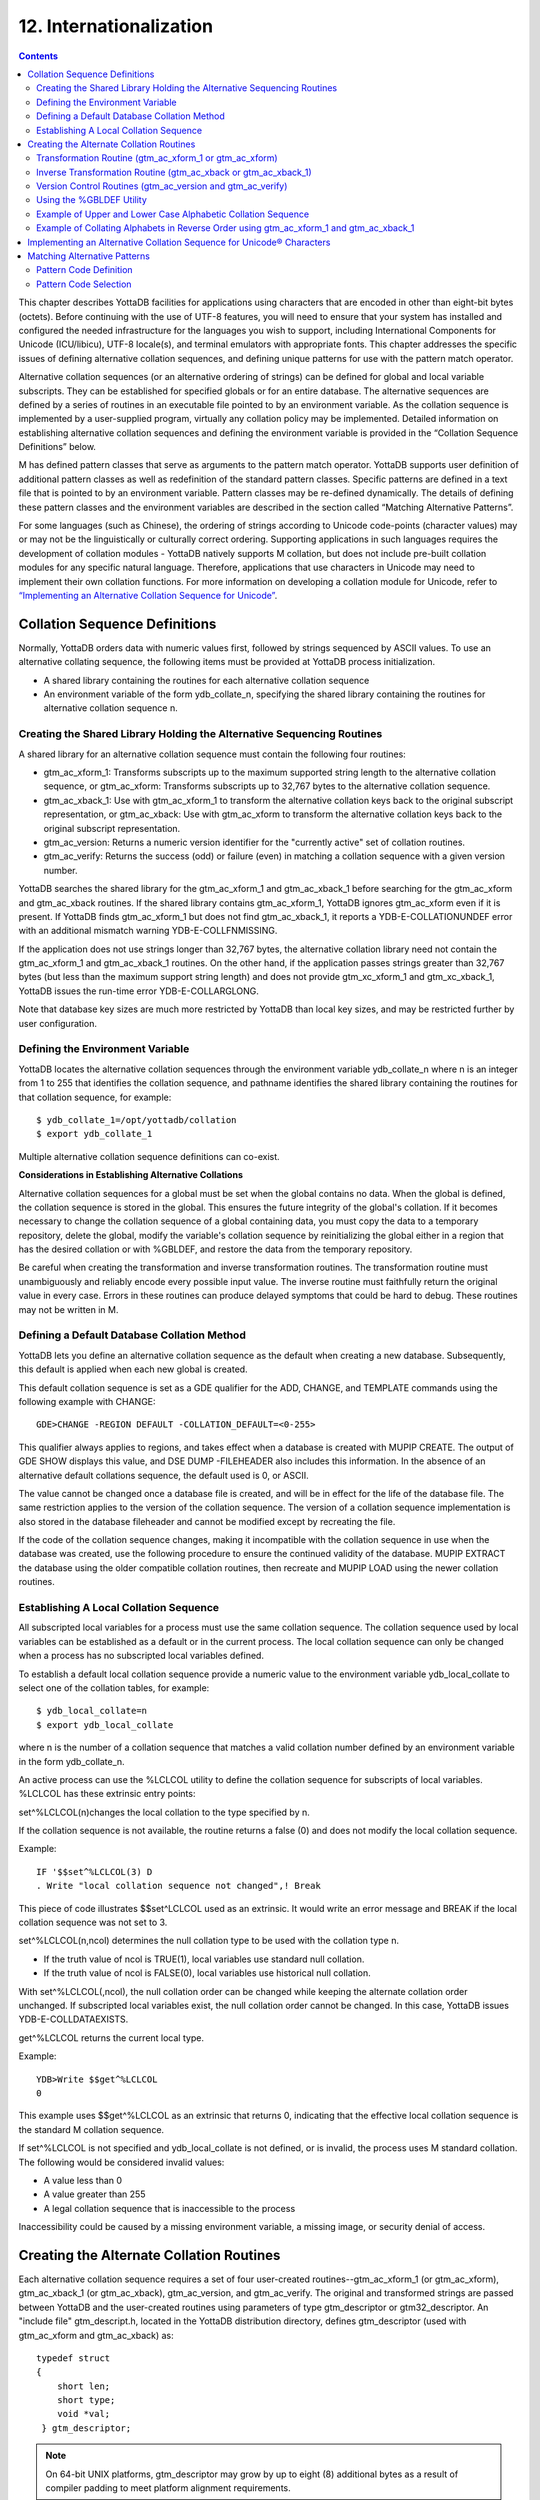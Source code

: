 .. ###############################################################
.. #                                                             #
.. # Copyright (c) 2020 YottaDB LLC and/or its subsidiaries.     #
.. # All rights reserved.                                        #
.. #                                                             #
.. #     This source code contains the intellectual property     #
.. #     of its copyright holder(s), and is made available       #
.. #     under a license.  If you do not know the terms of       #
.. #     the license, please stop and do not read further.       #
.. #                                                             #
.. ###############################################################

.. index::
   Internationalization

============================
12. Internationalization
============================

.. contents::
   :depth: 5

This chapter describes YottaDB facilities for applications using characters that are encoded in other than eight-bit bytes (octets). Before continuing with the use of UTF-8 features, you will need to ensure that your system has installed and configured the needed infrastructure for the languages you wish to support, including International Components for Unicode (ICU/libicu), UTF-8 locale(s), and terminal emulators with appropriate fonts. This chapter addresses the specific issues of defining alternative collation sequences, and defining unique patterns for use with the pattern match operator.

Alternative collation sequences (or an alternative ordering of strings) can be defined for global and local variable subscripts. They can be established for specified globals or for an entire database. The alternative sequences are defined by a series of routines in an executable file pointed to by an environment variable. As the collation sequence is implemented by a user-supplied program, virtually any collation policy may be implemented. Detailed information on establishing alternative collation sequences and defining the environment variable is provided in the “Collation Sequence Definitions” below.

M has defined pattern classes that serve as arguments to the pattern match operator. YottaDB supports user definition of additional pattern classes as well as redefinition of the standard pattern classes. Specific patterns are defined in a text file that is pointed to by an environment variable. Pattern classes may be re-defined dynamically. The details of defining these pattern classes and the environment variables are described in the section called “Matching Alternative Patterns”.

For some languages (such as Chinese), the ordering of strings according to Unicode code-points (character values) may or may not be the linguistically or culturally correct ordering. Supporting applications in such languages requires the development of collation modules - YottaDB natively supports M collation, but does not include pre-built collation modules for any specific natural language. Therefore, applications that use characters in Unicode may need to implement their own collation functions. For more information on developing a collation module for Unicode, refer to `“Implementing an Alternative Collation Sequence for Unicode” <./internatn.html#implementing-an-alternative-collation-sequence-for-unicode>`_.

-----------------------------------
Collation Sequence Definitions
-----------------------------------

Normally, YottaDB orders data with numeric values first, followed by strings sequenced by ASCII values. To use an alternative collating sequence, the following items must be provided at YottaDB process initialization.

* A shared library containing the routines for each alternative collation sequence
* An environment variable of the form ydb_collate_n, specifying the shared library containing the routines for alternative collation sequence n.

+++++++++++++++++++++++++++++++++++++++++++++++++++++++++++++++++++++++++
Creating the Shared Library Holding the Alternative Sequencing Routines
+++++++++++++++++++++++++++++++++++++++++++++++++++++++++++++++++++++++++

A shared library for an alternative collation sequence must contain the following four routines:

* gtm_ac_xform_1: Transforms subscripts up to the maximum supported string length to the alternative collation sequence, or gtm_ac_xform: Transforms subscripts up to 32,767 bytes to the alternative collation sequence.
* gtm_ac_xback_1: Use with gtm_ac_xform_1 to transform the alternative collation keys back to the original subscript representation, or gtm_ac_xback: Use with gtm_ac_xform to transform the alternative collation keys back to the original subscript representation.
* gtm_ac_version: Returns a numeric version identifier for the "currently active" set of collation routines.
* gtm_ac_verify: Returns the success (odd) or failure (even) in matching a collation sequence with a given version number.

YottaDB searches the shared library for the gtm_ac_xform_1 and gtm_ac_xback_1 before searching for the gtm_ac_xform and gtm_ac_xback routines. If the shared library contains gtm_ac_xform_1, YottaDB ignores gtm_ac_xform even if it is present. If YottaDB finds gtm_ac_xform_1 but does not find gtm_ac_xback_1, it reports a YDB-E-COLLATIONUNDEF error with an additional mismatch warning YDB-E-COLLFNMISSING.

If the application does not use strings longer than 32,767 bytes, the alternative collation library need not contain the gtm_ac_xform_1 and gtm_ac_xback_1 routines. On the other hand, if the application passes strings greater than 32,767 bytes (but less than the maximum support string length) and does not provide gtm_xc_xform_1 and gtm_xc_xback_1, YottaDB issues the run-time error YDB-E-COLLARGLONG.

Note that database key sizes are much more restricted by YottaDB than local key sizes, and may be restricted further by user configuration.

+++++++++++++++++++++++++++++++++++
Defining the Environment Variable
+++++++++++++++++++++++++++++++++++

YottaDB locates the alternative collation sequences through the environment variable ydb_collate_n where n is an integer from 1 to 255 that identifies the collation sequence, and pathname identifies the shared library containing the routines for that collation sequence, for example:

.. parsed-literal::
   $ ydb_collate_1=/opt/yottadb/collation
   $ export ydb_collate_1

Multiple alternative collation sequence definitions can co-exist.

**Considerations in Establishing Alternative Collations**

Alternative collation sequences for a global must be set when the global contains no data. When the global is defined, the collation sequence is stored in the global. This ensures the future integrity of the global's collation. If it becomes necessary to change the collation sequence of a global containing data, you must copy the data to a temporary repository, delete the global, modify the variable's collation sequence by reinitializing the global either in a region that has the desired collation or with %GBLDEF, and restore the data from the temporary repository.

Be careful when creating the transformation and inverse transformation routines. The transformation routine must unambiguously and reliably encode every possible input value. The inverse routine must faithfully return the original value in every case. Errors in these routines can produce delayed symptoms that could be hard to debug. These routines may not be written in M.

+++++++++++++++++++++++++++++++++++++++++++++
Defining a Default Database Collation Method
+++++++++++++++++++++++++++++++++++++++++++++

YottaDB lets you define an alternative collation sequence as the default when creating a new database. Subsequently, this default is applied when each new global is created.

This default collation sequence is set as a GDE qualifier for the ADD, CHANGE, and TEMPLATE commands using the following example with CHANGE:

.. parsed-literal::
   GDE>CHANGE -REGION DEFAULT -COLLATION_DEFAULT=<0-255>

This qualifier always applies to regions, and takes effect when a database is created with MUPIP CREATE. The output of GDE SHOW displays this value, and DSE DUMP -FILEHEADER also includes this information. In the absence of an alternative default collations sequence, the default used is 0, or ASCII.

The value cannot be changed once a database file is created, and will be in effect for the life of the database file. The same restriction applies to the version of the collation sequence. The version of a collation sequence implementation is also stored in the database fileheader and cannot be modified except by recreating the file.

If the code of the collation sequence changes, making it incompatible with the collation sequence in use when the database was created, use the following procedure to ensure the continued validity of the database. MUPIP EXTRACT the database using the older compatible collation routines, then recreate and MUPIP LOAD using the newer collation routines.

+++++++++++++++++++++++++++++++++++++++++++++
Establishing A Local Collation Sequence
+++++++++++++++++++++++++++++++++++++++++++++

All subscripted local variables for a process must use the same collation sequence. The collation sequence used by local variables can be established as a default or in the current process. The local collation sequence can only be changed when a process has no subscripted local variables defined.

To establish a default local collation sequence provide a numeric value to the environment variable ydb_local_collate to select one of the collation tables, for example:

.. parsed-literal::
   $ ydb_local_collate=n
   $ export ydb_local_collate

where n is the number of a collation sequence that matches a valid collation number defined by an environment variable in the form ydb_collate_n.

An active process can use the %LCLCOL utility to define the collation sequence for subscripts of local variables. %LCLCOL has these extrinsic entry points:

set^%LCLCOL(n)changes the local collation to the type specified by n.

If the collation sequence is not available, the routine returns a false (0) and does not modify the local collation sequence.

Example:

.. parsed-literal::
   IF '$$set^%LCLCOL(3) D
   . Write "local collation sequence not changed",! Break

This piece of code illustrates $$set^LCLCOL used as an extrinsic. It would write an error message and BREAK if the local collation sequence was not set to 3.

set^%LCLCOL(n,ncol) determines the null collation type to be used with the collation type n.

* If the truth value of ncol is TRUE(1), local variables use standard null collation.
* If the truth value of ncol is FALSE(0), local variables use historical null collation.

With set^%LCLCOL(,ncol), the null collation order can be changed while keeping the alternate collation order unchanged. If subscripted local variables exist, the null collation order cannot be changed. In this case, YottaDB issues YDB-E-COLLDATAEXISTS.

get^%LCLCOL returns the current local type.

Example:

.. parsed-literal::
   YDB>Write $$get^%LCLCOL
   0

This example uses $$get^%LCLCOL as an extrinsic that returns 0, indicating that the effective local collation sequence is the standard M collation sequence.

If set^%LCLCOL is not specified and ydb_local_collate is not defined, or is invalid, the process uses M standard collation. The following would be considered invalid values:

* A value less than 0
* A value greater than 255
* A legal collation sequence that is inaccessible to the process

Inaccessibility could be caused by a missing environment variable, a missing image, or security denial of access.

------------------------------------------
Creating the Alternate Collation Routines
------------------------------------------

Each alternative collation sequence requires a set of four user-created routines--gtm_ac_xform_1 (or gtm_ac_xform), gtm_ac_xback_1 (or gtm_ac_xback), gtm_ac_version, and gtm_ac_verify. The original and transformed strings are passed between YottaDB and the user-created routines using parameters of type gtm_descriptor or gtm32_descriptor. An "include file" gtm_descript.h, located in the YottaDB distribution directory, defines gtm_descriptor (used with gtm_ac_xform and gtm_ac_xback) as:

.. parsed-literal::
   typedef struct
   {
       short len;
       short type;
       void \*val;
    } gtm_descriptor;

.. note::
   On 64-bit UNIX platforms, gtm_descriptor may grow by up to eight (8) additional bytes as a result of compiler padding to meet platform alignment requirements.

gtm_descript.h defines gtm32_descriptor (used with gtm_xc_xform_1 and gtm_xc_xback_2) as:

.. parsed-literal::
   typedef struct
   {
       unsigned int len;
       unsigned int type;
       void \*val;
   } gtm32_descriptor;

where len is the length of the data, type is set to DSC_K_DTYPE_T (indicating that this is an M string), and val points to the text of the string.

The interface to each routine is described below.

++++++++++++++++++++++++++++++++++++++++++++++++++++++++
Transformation Routine (gtm_ac_xform_1 or gtm_ac_xform)
++++++++++++++++++++++++++++++++++++++++++++++++++++++++

gtm_ac_xform_1 or gtm_ac_xform routines transforms subscripts to the alternative collation sequence.

If the application uses subscripted lvns longer than 32,767 bytes (but less than 1,048,576 bytes), the alternative collation library must contain the gtm_ac_xform_1 and gtm_ac_xback_1 routines. Otherwise, the alternative collation library can contain gtm_ac_xform and gtm_ac_xback.

The syntax of this routine is:

.. parsed-literal::
   #include "gtm_descript.h"
   int gtm_ac_xform_1(gtm32_descriptor* in, int level, gtm32_descriptor* out, int* outlen);

**Input Arguments**

The input arguments for gtm_ac_xform are:

in: a gtm32_descriptor containing the string to be transformed.

level: an integer; this is not used currently, but is reserved for future facilities.

out: a gtm32_descriptor to be filled with the transformed key.

**Output Arguments**

return value: A long word status code.

out: A transformed subscript in the string buffer, passed by gtm32_descriptor.

outlen: A 32-bit signed integer, passed by reference, returning the actual length of the transformed key.

The syntax of gtm_ac_xform routine is:

.. parsed-literal::
   #include "gtm_descript.h"
   long gtm_ac_xform(gtm_descriptor \*in, int level, gtm_descriptor \*out, int \*outlen)

**Input Arguments**

The input arguments for gtm_ac_xform are:

in: a gtm_descriptor containing the string to be transformed.

level: an integer; this is not used currently, but is reserved for future facilities.

out: a gtm_descriptor to be filled with the transformed key.

**Output Arguments**

The output arguments for gtm_ac_xform are:

return value: a long result providing a status code; it indicates the success (zero) or failure (non-zero) of the transformation.

out: a gtm_descriptor containing the transformed key.

outlen: an unsigned long, passed by reference, giving the actual length of the output key.

Example:

.. parsed-literal::
   #include "gtm_descript.h"
   #define MYAPP_SUBSC2LONG 12345678
   static unsigned char xform_table[256] =
   {
   0,  1,  2,  3,  4,  5,  6,  7,  8,  9, 10, 11, 12, 13, 14, 15,
   16, 17, 18, 19, 20, 21, 22, 23, 24, 25, 26, 27, 28, 29, 30, 31,
   32, 33, 34, 35, 36, 37, 38, 39, 40, 41, 42, 43, 44, 45, 46, 47,
   48, 49, 50, 51, 52, 53, 54, 55, 56, 57, 58, 59, 60, 61, 62, 63,
   64, 65, 67, 69, 71, 73, 75, 77, 79, 81, 83, 85, 87, 89, 91, 93,
   95, 97, 99,101,103,105,107,109,111,113,115,117,118,119,120,121,
   122, 66, 68, 70, 72, 74, 76, 78, 80, 82, 84, 86, 88, 90, 92, 94,
   96, 98,100,102,104,106,108,110,112,114,116,123,124,125,126,127,
   128,129,130,131,132,133,134,135,136,137,138,139,140,141,142,143,
   144,145,146,147,148,149,150,151,152,153,154,155,156,157,158,159,
   160,161,162,163,164,165,166,167,168,169,170,171,172,173,174,175,
   176,177,178,179,180,181,182,183,184,185,186,187,188,189,190,191,
   192,193,194,195,196,197,198,199,200,201,202,203,204,205,206,207,
   208,209,210,211,212,213,214,215,216,217,218,219,220,221,222,223,
   224,225,226,227,228,229,230,231,232,233,234,235,236,237,238,239,
   240,241,242,243,244,245,246,247,248,249,250,251,252,253,254,255
   };
   long
   gtm_ac_xform (in, level, out, outlen)
   gtm_descriptor \*in;    /* the input string \*/
   int level;            /* the subscript level \*/
   gtm_descriptor \*out;    /* the output buffer \*/
   int \*outlen;        /* the length of the output string \*/
   {
   int n;
   unsigned char \*cp, \*cout;
   /* Ensure space in the output buffer for the string. \*/
   n = in->len;
   if (n > out->len)
   return MYAPP_SUBSC2LONG;
   /* There is space, copy the string, transforming, if necessary \*/
   cp = in->val;            /* Address of first byte of input string \*/
   cout = out->val;        /* Address of first byte of output buffer \*/
   while (n-- > 0)
   \*cout++ = xform_table[\*cp++];
   \*outlen = in->len;
   return 0;
   }

**Transformation Routine Characteristics**

The input and output values may contain <NUL> (hex code 00) characters.

The collation transformation routine may concatenate a sentinel, such as <NUL>, followed by the original subscript on the end of the transformed key. If the key length is not an issue, this permits the inverse transformation routine to simply retrieve the original subscript rather than calculating its value based on the transformed key.

If there are reasons not to append the entire original subscript, YottaDB allows you to concatenate a sentinel plus a predefined code so the original subscript can be easily retrieved by the inverse transformation routine, but still assures a reformatted key that is unique.

++++++++++++++++++++++++++++++++++++++++++++++++++++++++++++++++
Inverse Transformation Routine (gtm_ac_xback or gtm_ac_xback_1)
++++++++++++++++++++++++++++++++++++++++++++++++++++++++++++++++

This routine returns altered keys to the original subscripts. The syntax of this routine is:

.. parsed-literal::
   #include "gtm_descript.h"
   long gtm_ac_xback(gtm_descriptor \*in, int level, gtm_descriptor \*out, int \*outlen)

The arguments of gtm_ac_xback are identical to those of gtm_ac_xform.

The syntax of gtm_ac_xback_1 is:

.. parsed-literal::
   #include "gtm_descript.h"
   long gtm_ac_xback_1 ( gtm32_descriptor \*src, int level, gtm32_descriptor \*dst, int \*dstlen)

The arguments of gtm_ac_xback_1 are identical to those of gtm_ac_xform_1.

Example:

.. parsed-literal::
   #include "gtm_descript.h"
   #define MYAPP_SUBSC2LONG 12345678
   static unsigned char inverse_table[256] =
   {
   0, 1, 2, 3, 4, 5, 6, 7, 8, 9, 10, 11, 12, 13, 14, 15,
   16, 17, 18, 19, 20, 21, 22, 23, 24, 25, 26, 27, 28, 29, 30, 31,
   32, 33, 34, 35, 36, 37, 38, 39, 40, 41, 42, 43, 44, 45, 46, 47,
   48, 49, 50, 51, 52, 53, 54, 55, 56, 57, 58, 59, 60, 61, 62, 63,
   64, 65, 97, 66, 98, 67, 99, 68,100, 69,101, 70,102, 71,103, 72,
   104, 73,105, 74,106, 75,107, 76,108, 77,109, 78,110, 79,111, 80,
   112, 81,113, 82,114, 83,115, 84,116, 85,117, 86,118, 87,119, 88,
   120, 89,121, 90,122, 91, 92, 93, 94, 95, 96,123,124,125,126,127,
   128,129,130,131,132,133,134,135,136,137,138,139,140,141,142,143,
   144,145,146,147,148,149,150,151,152,153,154,155,156,157,158,159,
   160,161,162,163,164,165,166,167,168,169,170,171,172,173,174,175,
   176,177,178,179,180,181,182,183,184,185,186,187,188,189,190,191,
   192,193,194,195,196,197,198,199,200,201,202,203,204,205,206,207,
   208,209,210,211,212,213,214,215,216,217,218,219,220,221,222,223,
   224,225,226,227,228,229,230,231,232,233,234,235,236,237,238,239,
   240,241,242,243,244,245,246,247,248,249,250,251,252,253,254,255
   };
   long gtm_ac_xback (in, level, out, outlen)
   gtm_descriptor \*in;    /* the input string \*/
   int level;            /* the subscript level \*/
   gtm_descriptor \*out;    /* output buffer \*/
   int \*outlen;        /* the length of the output string \*/
   {
    int n;
    unsigned char \*cp, \*cout;
    /* Ensure space in the output buffer for the string. \*/
    n = in->len;
    if (n > out->len)
    return MYAPP_SUBSC2LONG;
    /* There is enough space, copy the string, transforming, if necessary \*/
    cp = in->val;            /* Address of first byte of input string \*/
    cout = out->val;        /* Address of first byte of output buffer \*/
    while (n-- > 0)
    \*cout++ = inverse_table[\*cp++];
    \*outlen = in->len;
    return 0;
   }

++++++++++++++++++++++++++++++++++++++++++++++++++++++++++++
Version Control Routines (gtm_ac_version and gtm_ac_verify)
++++++++++++++++++++++++++++++++++++++++++++++++++++++++++++

Two user-defined version control routines provide a safety mechanism to guard against a collation routine being used on the wrong global, or an attempt being made to modify a collation routine for an existing global. Either of these situations could cause incorrect collation or damage to subscripts.

When a global is assigned an alternative collation sequence, YottaDB invokes a user-supplied routine that returns a numeric version identifier for the set of collation routines, which was stored with the global. The first time a process accesses the global, YottaDB determines the assigned collation sequence, then invokes another user-supplied routine. The second routine matches the collation sequence and version identifier assigned to the global with those of the current set of collation routines.

When you write the code that matches the type and version, you can decide whether to modify the version identifier and whether to allow support of globals created using a previous version of the routine.

**Version Identifier Routine (gtm_ac_version)**

This routine returns an integer identifier between 0 and 255. This integer provides a mechanism to enforce compatibility as a collation sequence potentially evolves. When YottaDB first uses an alternate collation sequence for a database or global, it captures the version and if it finds the version has changed it at some later startup, it generates an error. The syntax is:

.. parsed-literal::
   int gtm_ac_version()

Example:

.. parsed-literal::
   int gtm_ac_version()
   {
      return 1;
   }

**Verification Routine (gtm_ac_verify)**

This routine verifies that the type and version associated with a global are compatible with the active set of routines. Both the type and version are unsigned characters passed by value. The syntax is:

.. parsed-literal::
   #include "gtm_descript.h"
   int gtm_ac_verify(unsigned char type, unsigned char ver)

Example:

.. parsed-literal::
   Example:
   #include "gtm_descript.h"
   #define MYAPP_WRONGVERSION 20406080    /* User condition \*/
   gtm_ac_verify (type, ver)
        unsigned char type, ver;
   {
     if (type == 3)
      {
       if (ver > 2)        /* version checking may be more complex \*/
       {
        return 0;
       }
      }
     return MYAPP_WRONGVERSION;
   }

++++++++++++++++++++++++++++++
Using the %GBLDEF Utility
++++++++++++++++++++++++++++++

Use the %GBLDEF utility to get, set, or kill the collation sequence of a global variable mapped by the current global directory. %GBLDEF cannot modify the collation sequence for either a global containing data or a global whose subscripts span multiple regions. To change the collation sequence for a global variable that contains data, extract the data, KILL the variable, change the collation sequence, and reload the data. Use GDE to modify the collation sequence of a global variable that spans regions.

**Assigning the Collation Sequence**

To assign a collation sequence to an individual global use the extrinsic entry point:

.. parsed-literal::
   set^%GBLDEF(gname,nct,act)

where:

* The first argument, gname, is the name of the global. If the global name appears as a literal, it must be enclosed in quotation marks (" "). The must be a legal M variable name, including the leading caret (^).
* The second argument, nct, is an integer that determines whether numeric subscripts are treated as strings. The value is FALSE (0) if numeric subscripts are to collate before strings, as in standard M, and TRUE (1) if numeric subscripts are to be treated as strings (for example, where 10 collates before 9).
* The third argument, act, is an integer specifying the active collation sequence– from 0, standard M collation, to 255.
* If the global contains data, this function returns a FALSE (0) and does not modify the existing collation sequence definition.
* If the global's subscripts span multiple regions, the function returns a false (0). Use the global directory (GBLNAME object in GDE) to set collation characteristics for a global whose subscripts span multiple regions.
* Always execute this function outside of a TSTART/TCOMMIT fence. If $TLEVEL is non-zero, the function returns a false(0).

Example:

.. parsed-literal::
   YDB>kill ^G
   YDB>write $select($$set^%GBLDEF("^G",0,3):"ok",1:"failed")
   ok
   YDB>

This deletes the global variable ^G, then uses the \$\$set%GBLDEF as an extrinsic to set ^G to the collation sequence number 3 with numeric subscripts collating before strings. Using $$set%GBLDEF as an argument to $SELECT provides a return value as to whether or not the set was successful. $SELECT will return a "FAILED" message if the collation sequence requested is undefined.

**Examining Global Collation Characteristics**

To examine the collation characteristics currently assigned to a global use the extrinsic entry point:

.. parsed-literal::
   get^%GBLDEF(gname[,reg])

where gname specifies the global variable name. When gname spans multiple regions, reg specifies a region in the span.

This function returns the data associated with the global name as a comma delimited string having the following pieces:

* A truth-valued integer specifying FALSE (0) if numeric subscripts collate before strings, as in standard M, and TRUE (1) if numeric subscripts are handled as strings.
* An integer specifying the collation sequence.
* An integer specifying the version, or revision level, of the currently implemented collation sequence.

.. note::
   get^%GBLDEF(gname) returns global specific characteristics, which can differ from collation characteristics defined for the database file at MUPIP CREATE time from settings in the global directory. A "0" return from $$get^%gbldef(gname[,reg]) indicates that the global has no special characteristics and uses the region default collation, while a "0,0,0" return indicates that the global is explicitly defined to M collation. DSE DUMP -FILEHEADER command displays region collation whenever the collation is other than M standard collation.

Example:

.. parsed-literal::
   YDB>Write $$get^%GBLDEF("^G")
   1,3,1

This example returns the collation sequence information currently assigned to the global ^G.

**Deleting Global Collation Characteristics**

To delete the collation characteristics currently assigned to a global, use the extrinsic entry point:

.. parsed-literal::
   kill^%GBLDEF(gname)

* If the global contains data, the function returns a false (0) and does not modify the global.
* If the global's subscript span multiple regions, the function returns a false (0). Use the global directory (GBLNAME object in GDE) to set collation characteristics for a global whose subscripts span multiple regions.
* Always execute this function outside of a TSTART/TCOMMIT fence. If $TLEVEL is non-zero, the function returns a false (0).

++++++++++++++++++++++++++++++++++++++++++++++++++++++++++++++
Example of Upper and Lower Case Alphabetic Collation Sequence
++++++++++++++++++++++++++++++++++++++++++++++++++++++++++++++

This example is to create an alternate collation sequence that collates upper and lower case alphabetic characters in such a way that the set of keys "du Pont," "Friendly," "le Blanc," and "Madrid" collates as:

* du Pont
* Friendly
* le Blanc
* Madrid

This is in contrast to the standard M collation that orders them as:

* Friendly
* Madrid
* du Pont
* le Blanc

.. note::
   No claim of copyright is made with respect to the code used in this example. Please do not use the code as-is in a production environment.

Please ensure that you have a correctly configured YottaDB installation, correctly configured environment variables, with appropriate directories and files.

Seasoned YottaDB users may want to download polish.c used in this example and proceed directly to the compiling and linking instructions. First time users may want to start from the beginning.

Create a new file called polish.c and put the following code:

.. parsed-literal::
   #include <stdio.h>
   #include "gtm_descript.h"
   #define COLLATION_TABLE_SIZE     256
   #define MYAPPS_SUBSC2LONG        12345678
   #define SUCCESS     0
   #define FAILURE     1
   #define VERSION     0
   static unsigned char xform_table[COLLATION_TABLE_SIZE] =
             {
               0, 1, 2, 3, 4, 5, 6, 7, 8, 9, 10, 11, 12, 13, 14, 15,
               16, 17, 18, 19, 20, 21, 22, 23, 24, 25, 26, 27, 28, 29, 30, 31,
               32, 33, 34, 35, 36, 37, 38, 39, 40, 41, 42, 43, 44, 45, 46, 47,
               48, 49, 50, 51, 52, 53, 54, 55, 56, 57, 58, 59, 60, 61, 62, 63,
               64, 65, 67, 69, 71, 73, 75, 77, 79, 81, 83, 85, 87, 89, 91, 93,
               95, 97, 99,101,103,105,107,109,111,113,115,117,118,119,120,121,
               122, 66, 68, 70, 72, 74, 76, 78, 80, 82, 84, 86, 88, 90, 92, 94,
               96, 98,100,102,104,106,108,110,112,114,116,123,124,125,126,127,
               128,129,130,131,132,133,134,135,136,137,138,139,140,141,142,143,
               144,145,146,147,148,149,150,151,152,153,154,155,156,157,158,159,
               160,161,162,163,164,165,166,167,168,169,170,171,172,173,174,175,
               176,177,178,179,180,181,182,183,184,185,186,187,188,189,190,191,
               192,193,194,195,196,197,198,199,200,201,202,203,204,205,206,207,
               208,209,210,211,212,213,214,215,216,217,218,219,220,221,222,223,
               224,225,226,227,228,229,230,231,232,233,234,235,236,237,238,239,
               240,241,242,243,244,245,246,247,248,249,250,251,252,253,254,255
             };
   static unsigned char inverse_table[COLLATION_TABLE_SIZE] =
             {
               0, 1, 2, 3, 4, 5, 6, 7, 8, 9, 10, 11, 12, 13, 14, 15,
               16, 17, 18, 19, 20, 21, 22, 23, 24, 25, 26, 27, 28, 29, 30, 31,
               32, 33, 34, 35, 36, 37, 38, 39, 40, 41, 42, 43, 44, 45, 46, 47,
               48, 49, 50, 51, 52, 53, 54, 55, 56, 57, 58, 59, 60, 61, 62, 63,
               64, 65, 97, 66, 98, 67, 99, 68,100, 69,101, 70,102, 71,103, 72,
               104, 73,105, 74,106, 75,107, 76,108, 77,109, 78,110, 79,111, 80,
               112, 81,113, 82,114, 83,115, 84,116, 85,117, 86,118, 87,119, 88,
               120, 89,121, 90,122, 91, 92, 93, 94, 95, 96,123,124,125,126,127,
               128,129,130,131,132,133,134,135,136,137,138,139,140,141,142,143,
               144,145,146,147,148,149,150,151,152,153,154,155,156,157,158,159,
               160,161,162,163,164,165,166,167,168,169,170,171,172,173,174,175,
               176,177,178,179,180,181,182,183,184,185,186,187,188,189,190,191,
               192,193,194,195,196,197,198,199,200,201,202,203,204,205,206,207,
               208,209,210,211,212,213,214,215,216,217,218,219,220,221,222,223,
               224,225,226,227,228,229,230,231,232,233,234,235,236,237,238,239,
               240,241,242,243,244,245,246,247,248,249,250,251,252,253,254,255
             };

Elements in xform_table represent input order for transform. Elements in inverse_table represent reverse transform for x_form_table.

Add the following code for the gtm_ac_xform transformation routine:

.. parsed-literal::
   long gtm_ac_xform ( gtm_descriptor \*src, int level, gtm_descriptor \*dst, int \*dstlen)
         {
          int n;
          unsigned char  \*cp, \*cpout;
          #ifdef DEBUG
          char input[COLLATION_TABLE_SIZE], output[COLLATION_TABLE_SIZE];
          #endif
          n = src->len;
          if ( n > dst->len)
          return MYAPPS_SUBSC2LONG;
          cp  = (unsigned char \*)src->val;
          #ifdef DEBUG
          memcpy(input, cp, src->len);
          input[src->len] = '\0';
          #endif
          cpout = (unsigned char \*)dst->val;
          while ( n-- > 0 )
          \*cpout++ = xform_table[\*cp++];
          \*cpout = '\0';
          \*dstlen = src->len;
          #ifdef DEBUG
          memcpy(output, dst->val, dst->len);
          output[dst->len] = '\0';
          fprintf(stderr, "\nInput = \n");
          for (n = 0; n < \*dstlen; n++ ) fprintf(stderr," %d ",(int )input[n]);
          fprintf(stderr, "\nOutput = \n");
          for (n = 0; n < \*dstlen; n++ ) fprintf(stderr," %d ",(int )output[n]);
          #endif
          return SUCCESS;
         }


Add the following code for the gtm_ac_xback reverse transformation routine:

.. parsed-literal::
   long gtm_ac_xback ( gtm_descriptor \*src, int level, gtm_descriptor \*dst, int \*dstlen)
         {
          int n;
          unsigned char  \*cp, \*cpout;
          #ifdef DEBUG
          char input[256], output[256];
          #endif
          n = src->len;
          if ( n > dst->len)
          return MYAPPS_SUBSC2LONG;
          cp  = (unsigned char \*)src->val;
          cpout = (unsigned char \*)dst->val;
          while ( n-- > 0 )
          \*cpout++ = inverse_table[\*cp++];
          \*cpout = '\0';
          \*dstlen = src->len;
          #ifdef DEBUG
          memcpy(input, src->val, src->len);
          input[src->len] = '\';
          memcpy(output, dst->val, dst->len);
          output[dst->len] = '\0';
          fprintf(stderr, "Input = %s, Output = %s\n",input, output);
          #endif
          return SUCCESS;
         }

Add code for the version identifier routine (gtm_ac_version) or the verification routine (gtm_ac_verify):

.. parsed-literal::
   int gtm_ac_version ()
         {
           return VERSION;
         }
   int gtm_ac_verify (unsigned char type, unsigned char ver)
         {
           return !(ver == VERSION);
         }

Save and compile polish.c. On x86 GNU/Linux (64-bit Ubuntu 10.10), execute a command like the following:

.. parsed-literal::
   gcc -c polish.c -I$ydb_dist

.. note::
   The -I$ydb_dist option includes libyottadb.h.

Create a new shared library or add the above routines to an existing one. The following command adds these alternative sequence routines to a shared library called altcoll.so on x86 GNU/Linux (64-bit Ubuntu 10.10).

.. parsed-literal::
   gcc -o altcoll.so -shared polish.o

Set $ydb_collate_1 to point to the location of altcoll.so.

At the YDB> prompt execute the following command:

.. parsed-literal::
   YDB>Write $SELECT($$set^%GBLDEF("^G",0,1):"OK",1:"FAILED")
         OK

This deletes the global variable ^G, then sets ^G to the collation sequence number 1 with numeric subscripts collating before strings.

Assign the following value to ^G.

.. parsed-literal::
   YDB>Set ^G("du Pont")=1
   YDB>Set ^G("Friendly")=1
   YDB>Set ^G("le Blanc")=1
   YDB>Set ^G("Madrid")=1

See how the subscript of ^G order according to the alternative collation sequence:

.. parsed-literal::
   YDB>ZWRite ^G
   ^G("du Pont")=1
   ^G("Friendly")=1
   ^G("le Blanc")=1
   ^G("Madrid")=1

++++++++++++++++++++++++++++++++++++++++++++++++++++++++++++++++++++++++++++++++++++++++
Example of Collating Alphabets in Reverse Order using gtm_ac_xform_1 and gtm_ac_xback_1
++++++++++++++++++++++++++++++++++++++++++++++++++++++++++++++++++++++++++++++++++++++++

This example creates an alternate collation sequence that collates alphabets in reverse order. This is in contrast to the standard M collation that collates alphabets in ascending order.

.. note::
   No claim of copyright is made with respect to the code used in this example. Please do not use the code as-is in a production environment.

Please ensure that you have a correctly configured YottaDB installation and correctly configured environment variables with appropriate directories and files.

Download `col_reverse_32.c <https://gitlab.com/YottaDB/DB/YDBDoc/raw/master/ProgGuide/col_reverse_32.c>`_ from GitLab. It contains code for the transformation routine (gtm_ac_xform_1), reverse transformation routine (gtm_ac_xback_1) and the version control routines (gtm_ac_version and gtm_ac_verify).

Save and compile col_reverse_32.c. On x86 GNU/Linux (64-bit Ubuntu 10.10), execute a command like the following:

.. parsed-literal::
   gcc -c col_reverse_32.c -I$ydb_dist

.. note::
   The -I$ydb_dist option includes libyottadb.h.

Create a new shared library or add the routines to an existing one. The following command adds these alternative sequence routines to a shared library called altcoll.so on x86 GNU/Linux (64-bit Ubuntu 10.10).

.. parsed-literal::
   gcc -o revcol.so -shared col_reverse_32.o

Set the environment variable ydb_collate_2 to point to the location of revcol.so. To set the local variable collation to this alternative collation sequence, set the environment variable ydb_local_collate to 2.

At the prompt, execute the following command:

.. parsed-literal::
   YDB>Write $SELECT($$set^%GBLDEF("^E",0,2):"OK",1:"FAILED")
   OK

Assign the following values to ^E.

.. parsed-literal::
   YDB>Set ^E("du Pont")=1
   YDB>Set ^E("Friendly")=1
   YDB>Set ^E("le Blanc")=1
   YDB>Set ^E("Madrid")=1

Notice how the subscripts of ^E are sorted in reverse order:

.. parsed-literal::
   YDB>zwrite ^E
   ^G("le Blanc")=1
   ^G("du Pont")=1
   ^G("Madrid")=1
   ^G("Friendly")=1

-----------------------------------------------------------------------
Implementing an Alternative Collation Sequence for Unicode® Characters
-----------------------------------------------------------------------

By default, YottaDB sorts string subscripts in the default order of the Unicode® UTF-8 numeric code-point values. Since this implied ordering may or may not be linguistically or culturally correct for a specific application, an implementation of an algorithm such as the Unicode® Collation Algorithm (UCA) may be required. Note that the implementation of collation in YottaDB requires the implementation of two functions, f(x) and g(y). f(x) transforms each input sequence of bytes into an alternative sequence of bytes for storage. Within the YottaDB database engine, M nodes are retrieved according to the byte order in which they are stored. For each y that can be generated by f(x), g(y) is an inverse function that provides the original sequence of bytes; in other words, g(f(x)) must be equal to x for all x that the application processes. For example, for the People's Republic of China, it may be appropriate to convert from UTF-8 to Guojia Biaozhun (国家标准), the GB18030 standard, for example, using the libiconv library. The following requirements are important:

* **Unambiguous transformation routines**: The transform and its inverse must convert each input string to a unique sequence of bytes for storage, and convert each sequence of stored bytes back to the original string.
* **Collation sequence for all expected character sequences in subscripts**: YottaDB does not validate the subscript strings passed to/from the collation routines. If the application design allows illegal UTF-8 character sequences to be stored in the database, the collation functions must appropriately transform and inverse transform these as well.
* **Handle different string lengths for before and after transformation**: If the lengths of the input string and transformed string differ, and, for local variables, if the output buffer passed by YottaDB is not sufficient, follow the procedure described below:

   * Global Collation Routines: The transformed key must not exceed the lesser of the maximum key size configuration or 1019 bytes, the maximum GDS key size. YottaDB allocates a temporary buffer of size 1019 bytes in the output string descriptor (of type DSC_K_DTYPE_T) and passes it to the collation routine to return the transformed key.
   * Local Collation Routines: YottaDB allocates a temporary buffer in the output string descriptor based on the size of the input string. Both transformation and inverse transformation must check the buffer size, and if it is not sufficient, the transformation must allocate sufficient memory, set the output descriptor value (val field of the descriptor) to point to the new memory , and return the transformed key successfully. Since YottaDB copies the key from the output descriptor into its internal structures, it is important that the memory allocated remains available even after the collation routines return. Collation routines are typically called throughout the process lifetime, and therefore, YottaDB expects the collation libraries to define a large static buffer sufficient to hold all key sizes in the application. Alternatively, the collation transform can use a large heap buffer (allocated by the system malloc() or YottaDB ydb_malloc()). Application developers must choose the method best suited to their needs.

------------------------------------
Matching Alternative Patterns
------------------------------------

YottaDB allows the definition of unique patterns for use with the pattern match operator, in place of, or in addition to, the standard C, N, U, L, and P. You can redefine existing pattern codes (patcodes), or add new ones. These codes are defined in a specification file. The format is described in the next section.

+++++++++++++++++++++++++++++
Pattern Code Definition
+++++++++++++++++++++++++++++

This section explains the requirements for specifying alternative pattern codes. These specifications are created as a table in a file which YottaDB loads at run time.

Use the following keywords to construct your text file. Each keyword must:

* Appear as the first non-whitespace entry on a line.
* Be upper case.

The table names also must be uppercase. The patcodes are not case-sensitive.

PATSTART indicates the beginning of the definition text and must appear before the first table definition.

PATTABLE indicates the beginning of the table definition. The keyword PATTABLE is followed by a whitespace, then the table name. The text file can contain multiple PATTABLEs.

PATCODE indicates the beginning of a patcode definition. The keyword PATCODE is followed by a whitespace, then the patcode identifying character. On the next line enter a comma-delimited list of integer codes that satisfy the patcode. A PATCODE definition is always included in the most recently named PATTABLE. A PATTABLE can contain multiple PATCODEs.

PATEND indicates the end of the definition text; it must appear after the last table definition.

To continue the comma-delimited list on multiple lines, place a dash (-) at the end of each line that is not the last one in the sequence. To enter comments in the file, begin the line with a semi-colon (;).

The following example illustrates a possible patcode table called "NEWLANGUAGE". The example has definitions for patcodes "S," which would be a non-standard pattern character, and "L," which would substitute alternative definitions for the standard "L" (or lower case) pattern characters.

Example:

.. parsed-literal::
   PATSTART
     PATTABLE NEWLANGUAGE
     PATCODE S
         144,145,146,147,148,149,150
     PATCODE L
         230,231,232,233,234,235,236,237,238,239,240,241,242,243,244,245,246,247,248,249,250,251,252,253,254,255
   PATEND

Be mindful of the following items as you define your patcode table.

* YottaDB loads a table name only once during the invocation of a process. Changes to a loaded table do not apply to running processes that have already referenced that table.
* The table name "M" is a reserved designation for standard M, which is included in the YottaDB run-time library.
* Standard patcodes A and E cannot be explicitly redefined. A is always the union of codes U and L; E always designates the set of all characters.
* The C pattern code you define is used by YottaDB to determine those characters which are to be treated as unprintable. All characters not defined as C are treated as printable.
* In UTF-8 mode, M standard patcodes (A,C,L,U,N,P,E) work with Unicode® characters. Application developers can neither change their default classification nor define the non-standard patcodes ((B,D,F-K,M,O,Q-T,V-X) beyond the ASCII subset. This means that the pattern tables cannot contain characters with codes greater than the maximum ASCII code 127.

++++++++++++++++++++++
Pattern Code Selection
++++++++++++++++++++++

To establish a default patcode table for a database define the environment variable:

.. parsed-literal::
   $ ydb_pattern_file=pathname
   $ export ydb_pattern_file

where filename is the text file containing the patcode table definition, and

.. parsed-literal::
   $ ydb_pattern_table=tablename
   $ export ydb_pattern_table

where tablename is the name of the patcode table within the file pointed to by ydb_pattern_file.

.. note::
   YottaDB performs operations on literals at compile time and the pattern codes' settings may have an impact on such operations. Therefore, it is safest to always compile with the same pattern code settings as those used at runtime. If changes to pattern codes are required at run time, "hide" any patterns used on literal expressions from the compiler (which are uncommon) using XECUTE commands or indirection.

Within an active process, the patcode table is established using the M VIEW command and the %PATCODE utility. Before invoking the %PATCODE utility, you may use VIEW to load pattern definition files for YottaDB. The required keyword and value are:

.. parsed-literal::
   VIEW "PATLOAD":"pathname"

This allows you to use the %PATCODE utility or the VIEW command to set current patcode table. The format of the VIEW command to set the patcode table is:

.. parsed-literal::
   VIEW "PATCODE":"tablename"

This is equivalent to set ^%PATCODE explained below.

%PATCODE has the following extrinsic entry points:

.. parsed-literal::
   set^%PATCODE(tn)

sets the current patcode table to the one having the name specified by tn, in the defined file specification.

Example:

.. parsed-literal::
   YDB>Write $$set^%PATCODE("NEWLANGUAGE")
   1

If there is no table with that name, the function returns a false (0) and does not modify the current patcode table.

.. parsed-literal::
   get^%PATCODE

returns the current patcode table name.

Example:

.. parsed-literal::
   YDB>Write $$get^%PATCODE
   NEWLANGUAGE


